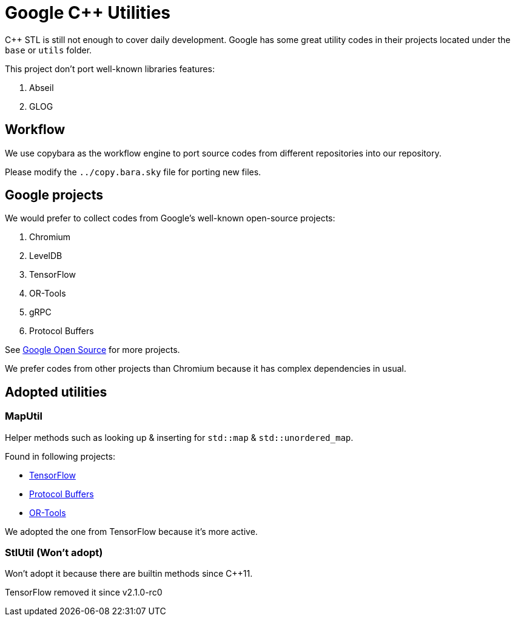 = Google C++ Utilities

C++ STL is still not enough to cover daily development. Google has some great utility codes in their projects located under the `base` or `utils` folder.

This project don't port well-known libraries features:

. Abseil
. GLOG

== Workflow

We use copybara as the workflow engine to port source codes from different repositories into our repository.

Please modify the `../copy.bara.sky` file for porting new files.

== Google projects

We would prefer to collect codes from Google's well-known open-source projects:

. Chromium
. LevelDB
. TensorFlow
. OR-Tools
. gRPC
. Protocol Buffers

See link:https://opensource.google/projects/list/featured?language=c%2B%2B[Google Open Source] for more projects.

We prefer codes from other projects than Chromium because it has complex dependencies in usual.

== Adopted utilities

=== MapUtil

Helper methods such as looking up & inserting for `std::map` & `std::unordered_map`.

Found in following projects:

* link:https://github.com/tensorflow/tensorflow/blob/v2.2.0/tensorflow/core/lib/gtl/map_util.h[TensorFlow]
* link:https://github.com/protocolbuffers/protobuf/blob/v3.12.3/src/google/protobuf/stubs/map_util.h[Protocol Buffers]
* link:https://github.com/google/or-tools/blob/v7.7/ortools/base/map_util.h[OR-Tools]

We adopted the one from TensorFlow because it's more active.

=== StlUtil (Won't adopt)

Won't adopt it because there are builtin methods since C++11.

TensorFlow removed it since v2.1.0-rc0

